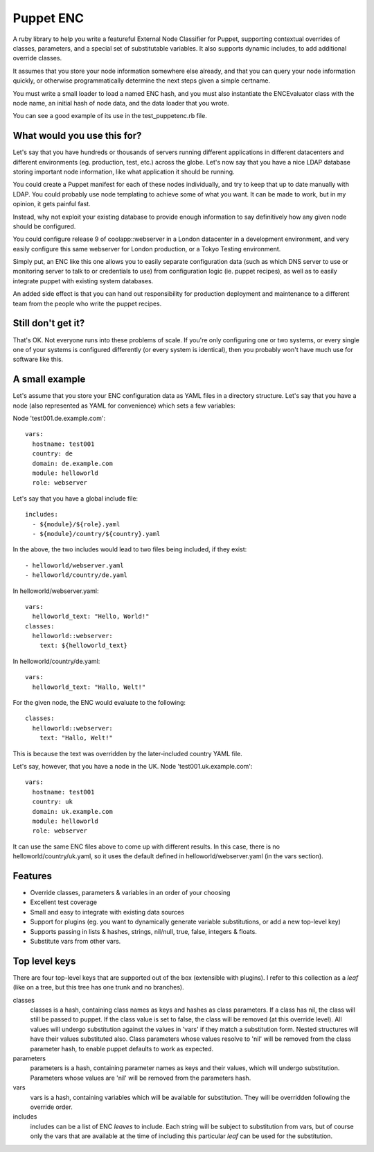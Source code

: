 Puppet ENC
==========

A ruby library to help you write a featureful External Node Classifier for
Puppet, supporting contextual overrides of classes, parameters, and a special
set of substitutable variables.  It also supports dynamic includes, to add
additional override classes.

It assumes that you store your node information somewhere else already, and
that you can query your node information quickly, or otherwise programmatically
determine the next steps given a simple certname.

You must write a small loader to load a named ENC hash, and you must also
instantiate the ENCEvaluator class with the node name, an initial hash of node
data, and the data loader that you wrote.

You can see a good example of its use in the test_puppetenc.rb file.


What would you use this for?
----------------------------

Let's say that you have hundreds or thousands of servers running different
applications in different datacenters and different environments (eg.
production, test, etc.) across the globe.  Let's now say that you have a nice
LDAP database storing important node information, like what application it
should be running.

You could create a Puppet manifest for each of these nodes individually, and
try to keep that up to date manually with LDAP.  You could probably use node
templating to achieve some of what you want.  It can be made to work, but in my
opinion, it gets painful fast.

Instead, why not exploit your existing database to provide enough information
to say definitively how any given node should be configured.

You could configure release 9 of coolapp::webserver in a London datacenter in a
development environment, and very easily configure this same webserver for
London production, or a Tokyo Testing environment.

Simply put, an ENC like this one allows you to easily separate configuration
data (such as which DNS server to use or monitoring server to talk to or
credentials to use) from configuration logic (ie. puppet recipes), as well as
to easily integrate puppet with existing system databases.

An added side effect is that you can hand out responsibility for production
deployment and maintenance to a different team from the people who write the
puppet recipes.

Still don't get it?
-------------------

That's OK.  Not everyone runs into these problems of scale.  If you're only
configuring one or two systems, or every single one of your systems is
configured differently (or every system is identical), then you probably won't
have much use for software like this.

A small example
---------------

Let's assume that you store your ENC configuration data as YAML files in a
directory structure.  Let's say that you have a node (also represented as YAML
for convenience) which sets a few variables:

Node 'test001.de.example.com'::

  vars:
    hostname: test001
    country: de
    domain: de.example.com
    module: helloworld
    role: webserver

Let's say that you have a global include file::

  includes:
    - ${module}/${role}.yaml
    - ${module}/country/${country}.yaml

In the above, the two includes would lead to two files being included, if they exist::

  - helloworld/webserver.yaml
  - helloworld/country/de.yaml

In helloworld/webserver.yaml::

  vars:
    helloworld_text: "Hello, World!"
  classes:
    helloworld::webserver:
      text: ${helloworld_text}

In helloworld/country/de.yaml::

  vars:
    helloworld_text: "Hallo, Welt!"

For the given node, the ENC would evaluate to the following::

  classes:
    helloworld::webserver:
      text: "Hallo, Welt!"

This is because the text was overridden by the later-included country YAML file.


Let's say, however, that you have a node in the UK.  Node 'test001.uk.example.com'::

  vars:
    hostname: test001
    country: uk
    domain: uk.example.com
    module: helloworld
    role: webserver

It can use the same ENC files above to come up with different results.  In this
case, there is no helloworld/country/uk.yaml, so it uses the default defined in
helloworld/webserver.yaml (in the vars section).


Features
--------

* Override classes, parameters & variables in an order of your choosing
* Excellent test coverage
* Small and easy to integrate with existing data sources
* Support for plugins (eg. you want to dynamically generate variable substitutions, or add a new top-level key)
* Supports passing in lists & hashes, strings, nil/null, true, false, integers & floats.
* Substitute vars from other vars.

Top level keys
--------------

There are four top-level keys that are supported out of the box (extensible
with plugins).  I refer to this collection as a *leaf* (like on a tree, but this
tree has one trunk and no branches).

classes
  classes is a hash, containing class names as keys and hashes as class parameters. If a class has nil, the class
  will still be passed to puppet.  If the class value is set to false, the class will be removed (at this override level).
  All values will undergo substitution against the values in 'vars' if they match a substitution form.  Nested structures
  will have their values substituted also.  Class parameters whose values resolve to 'nil' will be removed from the class
  parameter hash, to enable puppet defaults to work as expected.

parameters
  parameters is a hash, containing parameter names as keys and their values, which will undergo substitution. Parameters
  whose values are 'nil' will be removed from the parameters hash.

vars
  vars is a hash, containing variables which will be available for substitution.  They will be overridden following the
  override order.

includes
  includes can be a list of ENC *leaves* to include. Each string will be subject to substitution from vars, but of course
  only the vars that are available at the time of including this particular *leaf* can be used for the substitution.

